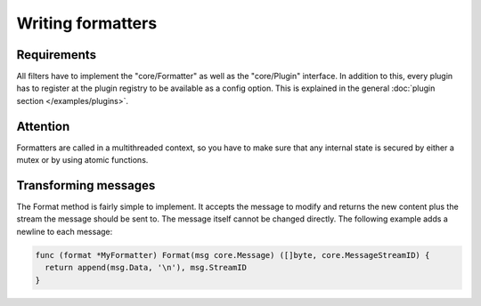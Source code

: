 Writing formatters
==================

Requirements
------------

All filters have to implement the "core/Formatter" as well as the "core/Plugin" interface.
In addition to this, every plugin has to register at the plugin registry to be available as a config option.
This is explained in the general :doc:`plugin section </examples/plugins>`.

Attention
---------

Formatters are called in a multithreaded context, so you have to make sure that any internal state is secured by either a mutex or by using atomic functions.

Transforming messages
---------------------

The Format method is fairly simple to implement.
It accepts the message to modify and returns the new content plus the stream the message should be sent to.
The message itself cannot be changed directly.
The following example adds a newline to each message:

.. code-block:: go

  func (format *MyFormatter) Format(msg core.Message) ([]byte, core.MessageStreamID) {
    return append(msg.Data, '\n'), msg.StreamID
  }
